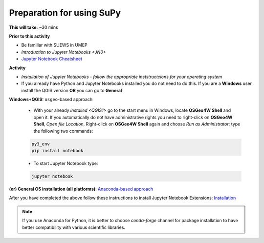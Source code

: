 .. _SuPy1:

Preparation for using SuPy
--------------------------

**This will take:** ~30 mins

**Prior to this activity**

- Be familiar with SUEWS in UMEP
- `Introduction to Jupyter Notebooks <JN0>`
- `Jupyter Notebook Cheatsheet <https://cheatography.com/weidadeyue/cheat-sheets/jupyter-notebook/>`_


**Activity**

- *Installation of Jupyter Notebooks - follow the appropriate inststructcions for your operating system*
- If you already have Python and Jupyter Notebooks installed you do not need to do this. If you are a **Windows** user install the QGIS version **OR** you can go to **General**


**Windows+QGIS:** ``osgeo``-based approach

   - With your already `installed <QGIS1>`  go to the start menu in Windows, locate **OSGeo4W Shell** and open it. If you automatically do not have administrative rights you need to right-click on **OSGeo4W Shell**, *Open file Location*, Right-click on **OSGeo4W Shell** again and choose *Run as Administrator*; type the following two commands:

   .. code-block:: SHELL

      py3_env
      pip install notebook

   - To start Jupyter Notebook type:

   .. code-block:: SHELL

      jupyter notebook


**(or) General OS installation (all platforms)**: `Anaconda-based approach <https://docs.anaconda.com/anaconda/install/>`_


After you have completed the above follow these instructions to install Jupyter Notebook Extensions: `Installation <https://jupyter-contrib-nbextensions.readthedocs.io/en/latest/install.html>`_


.. note::
   If you use Anaconda for Python, it is better to choose `conda-forge` channel for package installation to have better compatibility with various scientific libraries.







